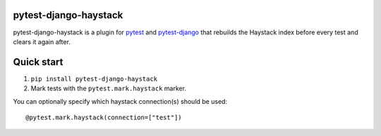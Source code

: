 pytest-django-haystack
======================

pytest-django-haystack is a plugin for `pytest <http://pytest.org/>`_ and `pytest-django <http://pytest-django.readthedocs.org/en/latest/>`_ that rebuilds the Haystack index before every test and clears it again after.

Quick start
===========

1. ``pip install pytest-django-haystack``
2. Mark tests with the ``pytest.mark.haystack`` marker.


You can optionally specify which haystack connection(s) should be used::

    @pytest.mark.haystack(connection=["test"])


